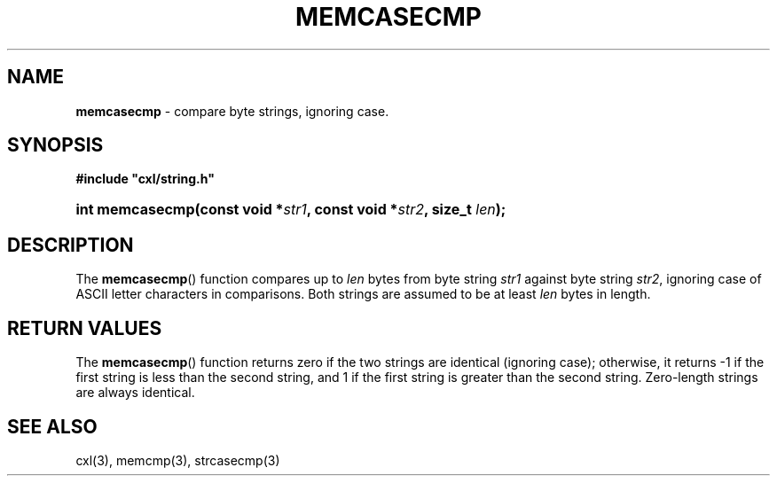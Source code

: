 .\" (c) Copyright 2022 Richard W. Marinelli
.\"
.\" This work is licensed under the GNU General Public License (GPLv3).  To view a copy of this license, see the
.\" "License.txt" file included with this distribution or visit http://www.gnu.org/licenses/gpl-3.0.en.html.
.\"
.ad l
.TH MEMCASECMP 3 2022-11-04 "Ver. 1.2" "CXL Library Documentation"
.nh \" Turn off hyphenation.
.SH NAME
\fBmemcasecmp\fR - compare byte strings, ignoring case.
.SH SYNOPSIS
\fB#include "cxl/string.h"\fR
.HP 2
\fBint memcasecmp(const void *\fIstr1\fB, const void *\fIstr2\fB, size_t \fIlen\fB);\fR
.SH DESCRIPTION
The \fBmemcasecmp\fR() function compares up to \fIlen\fR bytes from byte string \fIstr1\fR against byte string \fIstr2\fR,
ignoring case of ASCII letter characters in comparisons.  Both strings are assumed to be at least \fIlen\fR bytes in length.
.SH RETURN VALUES
The \fBmemcasecmp\fR() function returns zero if the two strings are identical (ignoring case); otherwise, it returns -1
if the first string is less than the second string, and 1 if the first string is greater than the second string.  Zero-length
strings are always identical.
.SH SEE ALSO
cxl(3), memcmp(3), strcasecmp(3)
